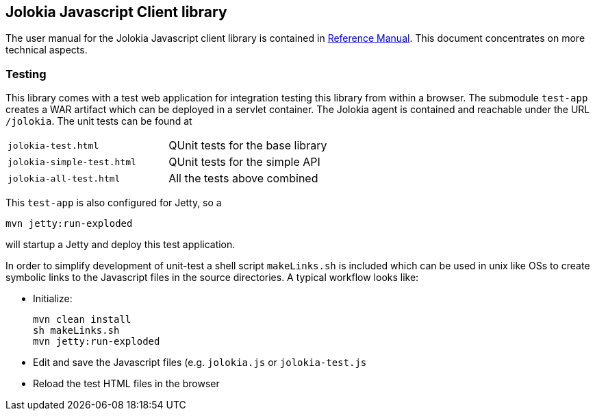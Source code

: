 ////
  Copyright 2009-2023 Roland Huss

  Licensed under the Apache License, Version 2.0 (the "License");
  you may not use this file except in compliance with the License.
  You may obtain a copy of the License at

        http://www.apache.org/licenses/LICENSE-2.0

  Unless required by applicable law or agreed to in writing, software
  distributed under the License is distributed on an "AS IS" BASIS,
  WITHOUT WARRANTIES OR CONDITIONS OF ANY KIND, either express or implied.
  See the License for the specific language governing permissions and
  limitations under the License.
////

== Jolokia Javascript Client library

The user manual for the Jolokia Javascript client library is
contained in
link:/reference/html/clients.html#client-javascript[Reference
Manual]. This document concentrates on more technical
aspects.

=== Testing

This library comes with a test web application for
integration testing this library from within a browser. The
submodule `test-app` creates a WAR artifact which
can be deployed in a servlet container. The Jolokia agent is
contained and reachable under the URL
`/jolokia`. The unit tests can be found at

[cols="1,1"]
|===
|`jolokia-test.html`
|QUnit tests for the base library

|`jolokia-simple-test.html`
|QUnit tests for the simple API

|`jolokia-all-test.html`
|All the tests above combined
|===

This `test-app` is also configured for Jetty, so a

----
mvn jetty:run-exploded
----

will startup a Jetty and deploy this test application.

In order to simplify development of unit-test a shell script
`makeLinks.sh` is included which can be used in
unix like OSs to create symbolic links to the Javascript
files in the source directories. A typical workflow looks
like:

* Initialize:
+
----
mvn clean install
sh makeLinks.sh
mvn jetty:run-exploded
----
* Edit and save the Javascript files (e.g. `jolokia.js`
or `jolokia-test.js`
* Reload the test HTML files in the browser

